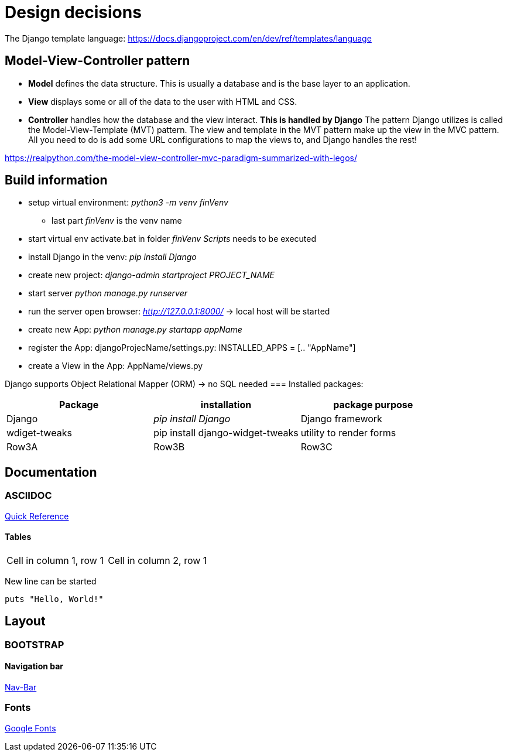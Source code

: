 
= Design decisions

The Django template language: https://docs.djangoproject.com/en/dev/ref/templates/language 

== Model-View-Controller pattern

* *Model* defines the data structure. This is usually a database and is the base layer to an application.
* *View* displays some or all of the data to the user with HTML and CSS.
* *Controller* handles how the database and the view interact. *This is handled by Django* The pattern Django utilizes is called the Model-View-Template (MVT) pattern. The view and template in the MVT pattern make up the view in the MVC pattern. All you need to do is add some URL configurations to map the views to, and Django handles the rest!

https://realpython.com/the-model-view-controller-mvc-paradigm-summarized-with-legos/

== Build information

* setup virtual environment: _python3 -m venv finVenv_
** last part _finVenv_ is the venv name
* start virtual env activate.bat in folder _finVenv_ _Scripts_ needs to be executed
* install Django in the venv: _pip install Django_
* create new project: _django-admin startproject PROJECT_NAME_
* start server _python manage.py runserver_
* run the server open browser: _http://127.0.0.1:8000/_ -> local host will be started
* create new App: _python manage.py startapp appName_
* register the App: djangoProjecName/settings.py: INSTALLED_APPS = [.. "AppName"]
* create a View in the App: AppName/views.py

Django supports Object Relational Mapper (ORM) -> no SQL needed 
=== Installed packages:
[options="header",cols="1,1,1"]
|===
|Package   |installation   |package purpose   
//----------------------
|Django   			|_pip install Django_   			|Django framework   
|wdiget-tweaks   	|pip install django-widget-tweaks   |utility to render forms   
|Row3A   			|Row3B   							|Row3C   
|===



== Documentation
=== ASCIIDOC
<<docs.asciidoctor.org/asciidoc/latest/syntax-quick-reference/,Quick Reference>> 

==== Tables
[cols="1,1"]
|===
|Cell in column 1, row 1 
|Cell in column 2, row 1
|===
New line can be started


[source]
----
puts "Hello, World!"
----
== Layout
=== BOOTSTRAP
==== Navigation bar
<<getbootstrap.com/docs/4.0/components/navbar/,Nav-Bar>> 

=== Fonts

https://fonts.google.com/?preview.text=Django%20Boards&preview.text_type=custom[Google Fonts] 
